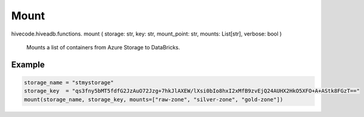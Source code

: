 Mount
=====

.. role:: method
.. role:: param

hivecode.hiveadb.functions. :method:`mount` ( :param:`storage: str, key: str, mount_point: str, mounts: List[str], verbose: bool` )

    Mounts a list of containers from Azure Storage to DataBricks.

Example
^^^^^^^
..  code-block:: python
    
    storage_name = "stmystorage"
    storage_key  = "qs3fny5bMT5fdfG2JzAuO72Jzg+7hkJlAXEW/lXsi0bIo8hxI2xMfB9zvEjQ24AUHX2HkO5XFO+A+AStk8FGzT=="
    mount(storage_name, storage_key, mounts=["raw-zone", "silver-zone", "gold-zone"])